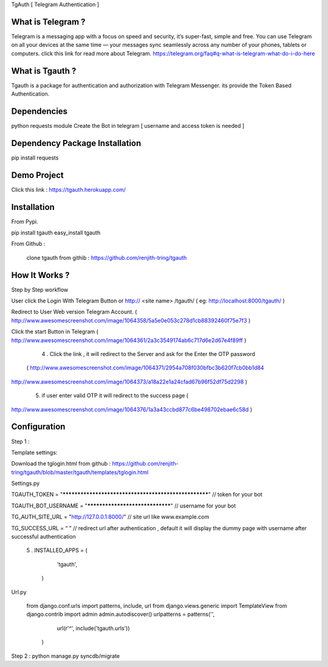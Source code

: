 TgAuth [ Telegram Authentication ]

What is Telegram ?
=========================================================================

Telegram is a messaging app with a focus on speed and security, it’s super-fast, simple and free. You can use Telegram on all your devices at the same time — your messages sync seamlessly across any number of your phones, tablets or computers.
click this link for read more about Telegram. https://telegram.org/faq#q-what-is-telegram-what-do-i-do-here

What is Tgauth ? 
============================================================================

Tgauth is a package for authentication and authorization with Telegram Messenger. its provide the Token Based Authentication.

Dependencies
============================================================================

python requests module 
Create the Bot in telegram [ username and access token is needed ]

Dependency Package Installation
============================================================================

pip install requests

Demo Project
============================================================================

Click this link : https://tgauth.herokuapp.com/ 

Installation
============================================================================

From Pypi.
	
pip install tgauth
easy_install tgauth

From Github :
	
         clone tgauth from githib :  https://github.com/renjith-tring/tgauth
How It Works ?
============================================================================

Step by Step workflow

User click the Login With Telegram Button or http:// <site name> /tgauth/ ( eg: http://localhost:8000/tgauth/ )

Redirect to User Web version Telegram Account. ( http://www.awesomescreenshot.com/image/1064358/5a5e0e053c278d1cb88392460f75e7f3 )

Click the start Button in Telegram ( 
http://www.awesomescreenshot.com/image/1064361/2a3c3549174ab6c717d6e2d67e4f89ff
)
      4 . Click the link , it will redirect to the Server and ask for the Enter the OTP password
 (             http://www.awesomescreenshot.com/image/1064371/2954a708f030bfbc3b620f7cb0bb1d84
http://www.awesomescreenshot.com/image/1064373/a18a22e1a24cfad67b96f52df75d2298
)
      5. if user enter valid OTP it will redirect to the success page (
http://www.awesomescreenshot.com/image/1064376/1a3a43ccbd877c6be498702ebae6c58d
)


Configuration
============================================================================

Step 1 :

Template settings:

Download the tglogin.html from github : https://github.com/renjith-tring/tgauth/blob/master/tgauth/templates/tglogin.html

Settings.py 

TGAUTH_TOKEN = "*****************************************************" // token for your bot

TGAUTH_BOT_USERNAME = "********************************" // username for your bot

TG_AUTH_SITE_URL = "http://127.0.0.1:8000/" // site url like www.example.com 

TG_SUCCESS_URL = “ ” // redirect url after authentication , default it will display the dummy page with username after successful authentication

      5 . INSTALLED_APPS = (
                                                   'tgauth',
                                               )


Url.py 

 from django.conf.urls import patterns, include, url
 from django.views.generic import TemplateView
 from django.contrib import admin
 admin.autodiscover()
 urlpatterns = patterns('',

    url(r'^', include('tgauth.urls'))
  )


Step 2 :
python manage.py syncdb/migrate









	






